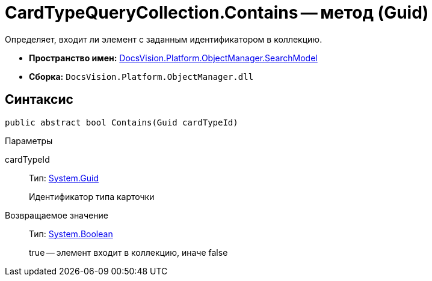 = CardTypeQueryCollection.Contains -- метод (Guid)

Определяет, входит ли элемент с заданным идентификатором в коллекцию.

* *Пространство имен:* xref:api/DocsVision/Platform/ObjectManager/SearchModel/SearchModel_NS.adoc[DocsVision.Platform.ObjectManager.SearchModel]
* *Сборка:* `DocsVision.Platform.ObjectManager.dll`

== Синтаксис

[source,csharp]
----
public abstract bool Contains(Guid cardTypeId)
----

Параметры

cardTypeId::
Тип: http://msdn.microsoft.com/ru-ru/library/system.guid.aspx[System.Guid]
+
Идентификатор типа карточки

Возвращаемое значение::
Тип: http://msdn.microsoft.com/ru-ru/library/system.boolean.aspx[System.Boolean]
+
true -- элемент входит в коллекцию, иначе false
